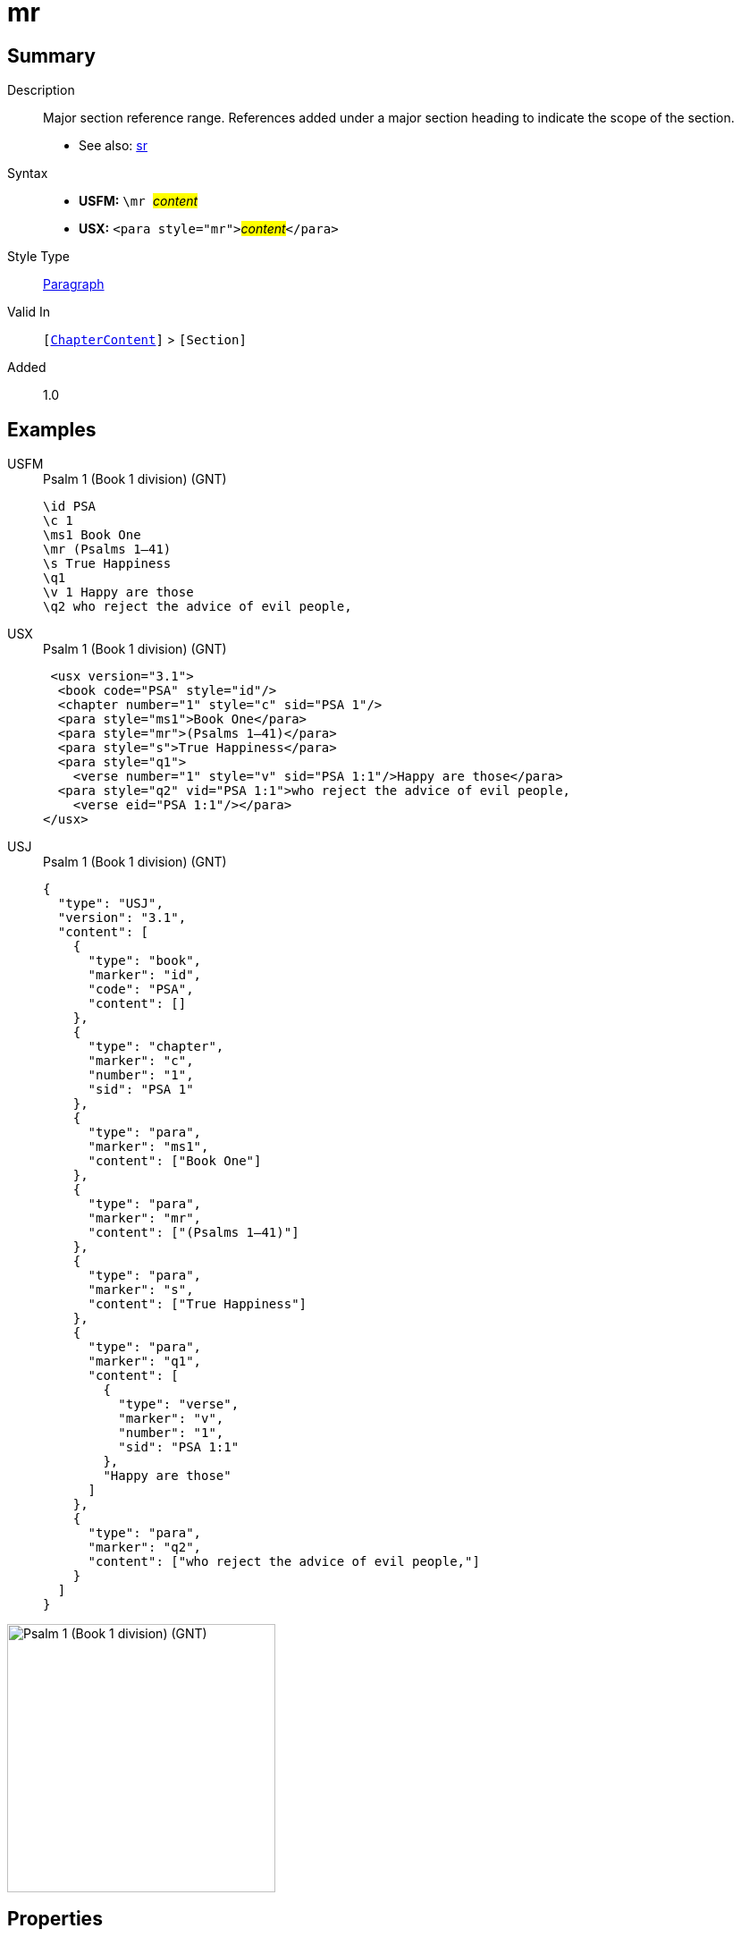 = mr
:description: Major section reference range
:url-repo: https://github.com/usfm-bible/tcdocs/blob/main/markers/para/mr.adoc
:noindex:
ifndef::localdir[]
:source-highlighter: rouge
:localdir: ../
endif::[]
:imagesdir: {localdir}/images

// tag::public[]

== Summary

Description:: Major section reference range. References added under a major section heading to indicate the scope of the section.
- See also: xref:para:titles-sections/sr.adoc[sr]
Syntax::
* *USFM:* ``++\mr ++``#__content__#
* *USX:* ``++<para style="mr">++``#__content__#``++</para>++``
Style Type:: xref:para:index.adoc[Paragraph]
Valid In:: `[xref:doc:index.adoc#doc-book-chapter-content[ChapterContent]]` > `[Section]`
// tag::spec[]
Added:: 1.0
// end::spec[]

== Examples

[tabs]
======
USFM::
+
.Psalm 1 (Book 1 division) (GNT)
[source#src-usfm-para-mr_1,usfm,highlight=4]
----
\id PSA
\c 1
\ms1 Book One
\mr (Psalms 1–41)
\s True Happiness
\q1
\v 1 Happy are those
\q2 who reject the advice of evil people,
----
USX::
+
.Psalm 1 (Book 1 division) (GNT)
[source#src-usx-para-mr_1,xml,highlight=5]
----
 <usx version="3.1">
  <book code="PSA" style="id"/>
  <chapter number="1" style="c" sid="PSA 1"/>
  <para style="ms1">Book One</para>
  <para style="mr">(Psalms 1–41)</para>
  <para style="s">True Happiness</para>
  <para style="q1">
    <verse number="1" style="v" sid="PSA 1:1"/>Happy are those</para>
  <para style="q2" vid="PSA 1:1">who reject the advice of evil people,
    <verse eid="PSA 1:1"/></para>
</usx>
----
USJ::
+
.Psalm 1 (Book 1 division) (GNT)
[source#src-usj-para-mr_1,json,highlight=]
----
{
  "type": "USJ",
  "version": "3.1",
  "content": [
    {
      "type": "book",
      "marker": "id",
      "code": "PSA",
      "content": []
    },
    {
      "type": "chapter",
      "marker": "c",
      "number": "1",
      "sid": "PSA 1"
    },
    {
      "type": "para",
      "marker": "ms1",
      "content": ["Book One"]
    },
    {
      "type": "para",
      "marker": "mr",
      "content": ["(Psalms 1–41)"]
    },
    {
      "type": "para",
      "marker": "s",
      "content": ["True Happiness"]
    },
    {
      "type": "para",
      "marker": "q1",
      "content": [
        {
          "type": "verse",
          "marker": "v",
          "number": "1",
          "sid": "PSA 1:1"
        },
        "Happy are those"
      ]
    },
    {
      "type": "para",
      "marker": "q2",
      "content": ["who reject the advice of evil people,"]
    }
  ]
}
----
======

image::para/mr_1.jpg[Psalm 1 (Book 1 division) (GNT),300]

== Properties

TextType:: Section
TextProperties:: paragraph, publishable, vernacular, level_#

== Publication Issues

// end::public[]

== Discussion
